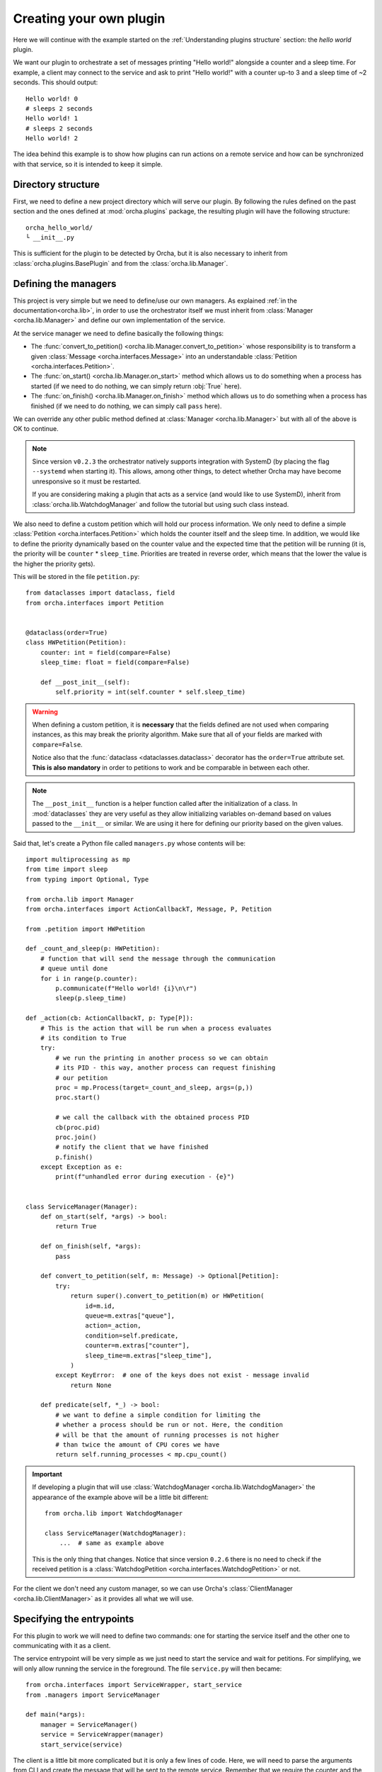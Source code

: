 Creating your own plugin
========================
Here we will continue with the example started on the
:ref:`Understanding plugins structure` section: the *hello world*
plugin.

We want our plugin to orchestrate a set of messages printing "Hello world!"
alongside a counter and a sleep time. For example, a client may connect
to the service and ask to print "Hello world!" with a counter up-to 3 and
a sleep time of ~2 seconds. This should output::

    Hello world! 0
    # sleeps 2 seconds
    Hello world! 1
    # sleeps 2 seconds
    Hello world! 2


The idea behind this example is to show how plugins can run actions on a
remote service and how can be synchronized with that service, so it is
intended to keep it simple.

Directory structure
-------------------
First, we need to define a new project directory which will serve
our plugin. By following the rules defined on the past section and the
ones defined at :mod:`orcha.plugins` package, the resulting plugin will
have the following structure::

    orcha_hello_world/
    └ __init__.py

This is sufficient for the plugin to be detected by Orcha, but it is
also necessary to inherit from :class:`orcha.plugins.BasePlugin` and
from the :class:`orcha.lib.Manager`.

Defining the managers
---------------------
This project is very simple but we need to define/use our own
managers. As explained :ref:`in the documentation<orcha.lib>`, in order
to use the orchestrator itself we must inherit from
:class:`Manager <orcha.lib.Manager>` and define our own implementation of
the service.

At the service manager we need to define basically the following things:

+ The :func:`convert_to_petition() <orcha.lib.Manager.convert_to_petition>`
  whose responsibility is to transform a given
  :class:`Message <orcha.interfaces.Message>` into an understandable
  :class:`Petition <orcha.interfaces.Petition>`.
+ The :func:`on_start() <orcha.lib.Manager.on_start>` method which allows
  us to do something when a process has started (if we need to do nothing,
  we can simply return :obj:`True` here).
+ The :func:`on_finish() <orcha.lib.Manager.on_finish>` method which allows
  us to do something when a process has finished (if we need to do nothing,
  we can simply call ``pass`` here).

We can override any other public method defined at
:class:`Manager <orcha.lib.Manager>` but with all of the above is OK
to continue.

.. note:: Since version ``v0.2.3`` the orchestrator natively supports integration
    with SystemD (by placing the flag ``--systemd`` when starting it). This allows,
    among other things, to detect whether Orcha may have become unresponsive so
    it must be restarted.

    If you are considering making a plugin that acts as a service (and would like
    to use SystemD), inherit from :class:`orcha.lib.WatchdogManager` and follow
    the tutorial but using such class instead.

We also need to define a custom petition which will hold our process
information. We only need to define a simple :class:`Petition <orcha.interfaces.Petition>`
which holds the counter itself and the sleep time. In addition, we would
like to define the priority dynamically based on the counter value and the
expected time that the petition will be running (it is, the priority will
be ``counter`` * ``sleep_time``. Priorities are treated in reverse order,
which means that the lower the value is the higher the priority gets).

This will be stored in the file ``petition.py``::

    from dataclasses import dataclass, field
    from orcha.interfaces import Petition


    @dataclass(order=True)
    class HWPetition(Petition):
        counter: int = field(compare=False)
        sleep_time: float = field(compare=False)

        def __post_init__(self):
            self.priority = int(self.counter * self.sleep_time)


.. warning::
    When defining a custom petition, it is **necessary** that the fields
    defined are not used when comparing instances, as this may break the
    priority algorithm. Make sure that all of your fields are marked
    with ``compare=False``.

    Notice also that the :func:`dataclass <dataclasses.dataclass>`
    decorator has the ``order=True`` attribute set. **This is also mandatory**
    in order to petitions to work and be comparable in between each other.

.. note::
    The ``__post_init__`` function is a helper function called after
    the initialization of a class. In :mod:`dataclasses` they are very
    useful as they allow initializing variables on-demand based on
    values passed to the ``__init__`` or similar. We are using it here
    for defining our priority based on the given values.

Said that, let's create a Python file called ``managers.py`` whose contents
will be::

    import multiprocessing as mp
    from time import sleep
    from typing import Optional, Type

    from orcha.lib import Manager
    from orcha.interfaces import ActionCallbackT, Message, P, Petition

    from .petition import HWPetition

    def _count_and_sleep(p: HWPetition):
        # function that will send the message through the communication
        # queue until done
        for i in range(p.counter):
            p.communicate(f"Hello world! {i}\n\r")
            sleep(p.sleep_time)

    def _action(cb: ActionCallbackT, p: Type[P]):
        # This is the action that will be run when a process evaluates
        # its condition to True
        try:
            # we run the printing in another process so we can obtain
            # its PID - this way, another process can request finishing
            # our petition
            proc = mp.Process(target=_count_and_sleep, args=(p,))
            proc.start()

            # we call the callback with the obtained process PID
            cb(proc.pid)
            proc.join()
            # notify the client that we have finished
            p.finish()
        except Exception as e:
            print(f"unhandled error during execution - {e}")


    class ServiceManager(Manager):
        def on_start(self, *args) -> bool:
            return True

        def on_finish(self, *args):
            pass

        def convert_to_petition(self, m: Message) -> Optional[Petition]:
            try:
                return super().convert_to_petition(m) or HWPetition(
                    id=m.id,
                    queue=m.extras["queue"],
                    action=_action,
                    condition=self.predicate,
                    counter=m.extras["counter"],
                    sleep_time=m.extras["sleep_time"],
                )
            except KeyError:  # one of the keys does not exist - message invalid
                return None

        def predicate(self, *_) -> bool:
            # we want to define a simple condition for limiting the
            # whether a process should be run or not. Here, the condition
            # will be that the amount of running processes is not higher
            # than twice the amount of CPU cores we have
            return self.running_processes < mp.cpu_count()


.. important:: If developing a plugin that will use :class:`WatchdogManager <orcha.lib.WatchdogManager>`
    the appearance of the example above will be a little bit different::

        from orcha.lib import WatchdogManager

        class ServiceManager(WatchdogManager):
            ...  # same as example above

    This is the only thing that changes. Notice that since version ``0.2.6`` there is no
    need to check if the received petition is a :class:`WatchdogPetition <orcha.interfaces.WatchdogPetition>`
    or not.


For the client we don't need any custom manager, so we can use Orcha's
:class:`ClientManager <orcha.lib.ClientManager>` as it provides all
what we will use.

Specifying the entrypoints
--------------------------
For this plugin to work we will need to define two commands: one for
starting the service itself and the other one to communicating with it
as a client.

The service entrypoint will be very simple as we just need to start the
service and wait for petitions. For simplifying, we will only allow
running the service in the foreground. The file ``service.py`` will then
became::

    from orcha.interfaces import ServiceWrapper, start_service
    from .managers import ServiceManager

    def main(*args):
        manager = ServiceManager()
        service = ServiceWrapper(manager)
        start_service(service)


The client is a little bit more complicated but it is only a few lines
of code. Here, we will need to parse the arguments from CLI and create
the message that will be sent to the remote service. Remember that we
require the counter and the sleep time values::

    import argparse
    from queue import Queue

    from orcha.interfaces import Message
    from orcha.lib import ClientManager


    def print_from(queue: Queue):
        # helper function that queries a queue until a return code
        # is obtained or None
        line = queue.get()  # Python queues block until a value is available
        while isinstance(line, str):
            print(line, end="", flush=True)
            line = queue.get()

        # return always an integer (if line is None or not an integer,
        # return value is '0' - in other case, returns the return value itself)
        return 0 if line is None or not isinstance(line, int) else line

    def main(args: argparse.Namespace) -> int:
        manager = ClientManager()
        manager.connect()

        # obtain the queue from the manager
        queue = manager.manager.Queue()

        # create the message
        message = Message(
            id=args.id,
            extras={
                "queue": queue,
                "counter": args.counter,
                "sleep_time": args.sleep_time,
            }
        )

        # and send it to the manager
        manager.send(message)

        # run until stopped or finished
        ret = 0
        try:
            ret = print_from(queue)
        except KeyboardInterrupt:
            print("Ctrl + C caught! Finishing...")
            manager.finish(message)
            ret = print_from(queue)
        finally:
            return ret


Now we have the entrypoints defined, so our application can now serve
a service or act as a client.

Creating our plugin
-------------------
One of the latest steps needed is to create a class that inherits
from :class:`BasePlugin <orcha.plugins.BasePlugin>`. In this case, we
will keep it as simple as possible and define a few commands with some
default options by using :mod:`argparse`, from Python stdlib.

The two commands that we are going to have are:

+ ``serve``, that will start a service.
+ ``send``, that will send a request to the service.

``send`` will also support two more optional arguments that will be:

+ ``--counter N``, the value of the counter (defaults to 1).
+ ``--sleep-time T``, the value of the sleep time (defaults to 0).


With that in mind, let's start creating our plugin::

    import argparse

    from orcha.plugins import BasePlugin
    from orcha.utils import version

    from .client import main as cmain
    from .service import main as smain


    def create_service_parser(subparser):
        # helper function that creates a subparser for starting the service
        service_parser = subparser.add_parser(
            "serve", help="Starts the service in the foreground"
        )
        service_parser.set_defaults(side="service")


    def create_client_parser(subparser):
        # helper function that sends messages to the service
        client_parser = subparser.add_parser(
            "send", help="Sends a message to the service as a client"
        )
        client_parser.set_defaults(side="client")
        client_parser.add_argument(
            "id",
            type=str,
            metavar="ID",
            help="Identifier of the message to send",
        )
        client_parser.add_argument(
            "--counter",
            metavar="N",
            type=int,
            default=1,
            help="Value of the counter to send. Defaults to 1",
        )
        client_parser.add_argument(
            "--sleep-time",
            metavar="T",
            type=float,
            default=0,
            help="Value of the time to sleep between counts. Defaults to 0",
        )


    class HWPlugin(BasePlugin):
        name = "hello-world"
        aliases = ("hw",)
        help = "Hello World! from Orcha"

        def create_parser(self, parser: argparse.ArgumentParser):
            subparser = parser.add_subparsers(
                title="Run hello world or ask for one...",
                required=True,
                metavar="command",
            )
            create_service_parser(subparser)
            create_client_parser(subparser)

        def handle(self, namespace: argparse.Namespace) -> int:
            main = cmain if namespace.side == "client" else smain
            return main(namespace)

        @staticmethod
        def version() -> str:
            return f"orcha-hello-world - {version('orcha_hello_world')}"


With the code above, we have just defined our plugin that is ready to be
run with Orcha. We need two more steps before continuing: adjusting the
``__init__.py`` file and creating a "package" for using it!

The contents of our package are now::

    orcha_hello_world/
    ├ __init__.py
    ├ petition.py
    ├ managers.py
    ├ service.py
    ├ client.py
    └ plugin.py

As explained at ":ref:`Understanding plugins structure`", Orcha expects
our class to be available directly from the module with the name
``plugin``, so we need to adjust the ``__init__.py`` file properly::

    from .plugin import HWPlugin as plugin

This way, you can check it is working fine if you are capable of running::

    >>> import orcha_hello_world
    >>> orcha_hello_world.plugin
    <class 'orcha_hello_world.plugin.HWPlugin'>

Installing the plugin on the system
-----------------------------------
For being able to run this plugin, it is necessary that there is a
``setup.py`` file that allows us to install this plugin as a library.

The setup file is simple but necessary and will allow us to interact
with Orcha easily. We create the file as follows::

    from setuptools import find_packages, setup

    setup(
        name="orcha-hello-world",
        version="0.1.0",
        packages=find_packages(),
        url="",
        license="",
        author="Javinator9889",
        author_email="jalonso@teldat.com",
        description="Say Hello World! from Orcha",
        zip_safe=False,
        python_requires=">=3.7",
    )

.. note::
    Take special care with the ``zip_safe`` option set to :obj:`False` -
    sometimes, when enabling compression of the packages, Python has
    troubles installing them and can lead to issues during start of the
    program. You can opt-in to enable it and check if it works, but
    consider disabling it if you notice errors during imports.

    In addition, since Orcha ``v0.2.3`` the minimum required version is
    Python 3.7 or higher.

Then, we can proceed to install it on the system by running:

.. code-block:: console

    python setup.py build
    python setup.py install


Then, issuing ``orcha ls`` must show the just installed plugin::

    $ orcha ls
    orcha - 0.1.5b9
    ├ list-plugins* - 0.0.1
    ├ orcha-hello-world - 0.1.0
    └ watchdog* - 0.0.1

    Plugins marked with an asterisk (*) are embedded plugins


Creating a SystemD service
--------------------------

As already mentioned alongside this tutorial, when working with SystemD things
are a little bit different. Orcha, on its own, already deploys a SystemD
template that will interact with the orchestrator service if properly
configured.

Since version ``v0.2.3``, the orchestrator has native support for both SystemD
status messages as well as SystemD watchdog, preventing the process to hold
still and become unresponsive. For this mechanism to work, it is necessary to
configure a SystemD service for your plugin that interacts with the
orchestrator itself. This process is pretty straightforward but it will be
explained for better comprehension.

First things first, you may want to have multiple orchestrator instances
running. Despite the process is almost similar to the one that is going
to be described, only a few tips will be said.

.. note:: What you basically want for deploying multiple orchestrator instances
    is to have SystemD service templates. Here you have a `little example <https://fedoramagazine.org/systemd-template-unit-files/>`_
    in which you can have some clues about how to do it.

For this example though, only a single orchestrator service will be deployed.
The appearance of Orcha's watchdog service is::

    [Unit]
    Description=Watchdog request for Orcha %i service
    After=orcha-%i.service

    [Service]
    Type=notify
    NotifyAccess=main
    Environment=PYTHONUNBUFFERED=1
    EnvironmentFile=/etc/orcha.d/orcha-%i.env
    ExecStart=/usr/bin/orcha $LAUNCH_OPTS --systemd watchdog $WD_OPTIONS
    PrivateTmp=true
    ProtectSystem=true

Apart from the details, what is interesting for us are the following lines:

    #. Orcha expects an environment file to be present at
       ``/etc/orcha.d/orcha-%i.env``. The ``%i`` stands for the template
       name for this service (i.e.: for ``orcha-wd@example.service``,
       ``%i`` will be ``example``).

    #. There are some *launch options* (``$LAUNCH_OPTS``) that are expected
       to be present in such file. Those launch options are, for example,
       the authentication key, listening address and port. For a complete
       list of those options, run ``orcha --help``.

    #. There are some other options that can be added to the **embedded
       watchdog plugin**, represented by ``$WD_OPTIONS`` (and can be empty).
       For a full list of available options, run ``orcha watchdog --help``.

    #. The service is instructed to be ``notify`` instead of ``oneshot``. This
       is because the **watchdog plugin** communicates with SystemD for
       reporting its status.

    #. The service has a strong dependency on the service that starts it (see
       section: ``After=``), which requires it to have a very specific name.
       When simply using a single service, the template name must be the same
       as the service itself, so it works. Following the example above, if
       the watchdog service is called ``orcha-wd@example.service`` then your
       plugin's service name must be ``orcha-example.service``.

Having that in mind, what you need is to define a service that starts and
installs Orcha's watchdog timer whenever your service is installed and
started. The three main options you need to configure are:

    * ``Wants=``, from ``[Unit]`` section.
    * ``WatchdogSec=``, from ``[Install]`` section.
    * ``Also=``, from ``[Install]`` section.

The first one instructs SystemD to coordinate the main service with the
watchdog service, starting it if necessary. The second one defines the
maximum time with no responses from the main service allowed until
killing it. The third one installs the watchdog service whenever your
plugin's service is installed.

It is interesting also to use the same environment file, so changes
to one service are propagated to the watchdog and viceversa. Let's give
a real example::

    [Unit]
    Description=Orcha example service
    Wants=orcha-wd@example.timer

    [Service]
    Type=notify
    NotifyAccess=all
    EnvironmentFile=/etc/orcha.d/orcha-example.env
    ExecStart=/usr/bin/orcha $LAUNCH_OPTS --systemd hello-world serve
    Restart=on-failure
    WatchdogSec=45s

    [Install]
    WantedBy=multi-user.target
    Also=orcha-wd@example.timer

The service above will launch a ``hello-world`` Orcha plugin as a
**SystemD service** that can be unresponsive **up-to 45 seconds** after
which **it will be killed** and **restarted** (because of
``Restart=`` section). Additionally, it will **install**
the ``orcha-wd@example.timer`` and **start it** if necessary.

.. important:: The timer runs every **30 seconds**. If you need higher (or lower) frequency,
    you can easily edit the SystemD timer for adjusting it. When running
    ``sudo systemctl edit orcha-wd@example.timer``, just place::

        [Timer]
        OnCalendar=
        OnCalendar=<your scheduling here>

    It is important to mention that the timer is a strong dependency, meaning that
    if the main service is stopped then the timer will be (and the same with the
    rest of operations).


Testing the installation
------------------------
Now you should be capable of running ``orcha`` and check that the
plugin we have just created is available and working!

Have a look at the following `demo video <https://teldat.sharepoint.com/:v:/s/OSDx/ETvaMJzGDepLtN7IYPyrJ7UBJ3D1CvXj6IYs9UfZs5mPIA?e=xjXBPP>`_
if you want to see how it looks like 😉
